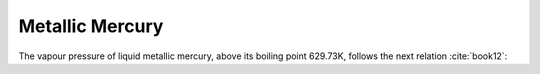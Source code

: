 .. raw:: latex

   \setcounter{secnumdepth}{3}

================
Metallic Mercury
================

The vapour pressure of liquid metallic mercury, above its boiling point 629.73K, follows the next relation :cite:`book12`:

.. math:: 
   \log{P_{Hg}\degree} = -\frac{3332.7}{T} + 12.6706 - 0.848\log{T}
   :label: p_hg
